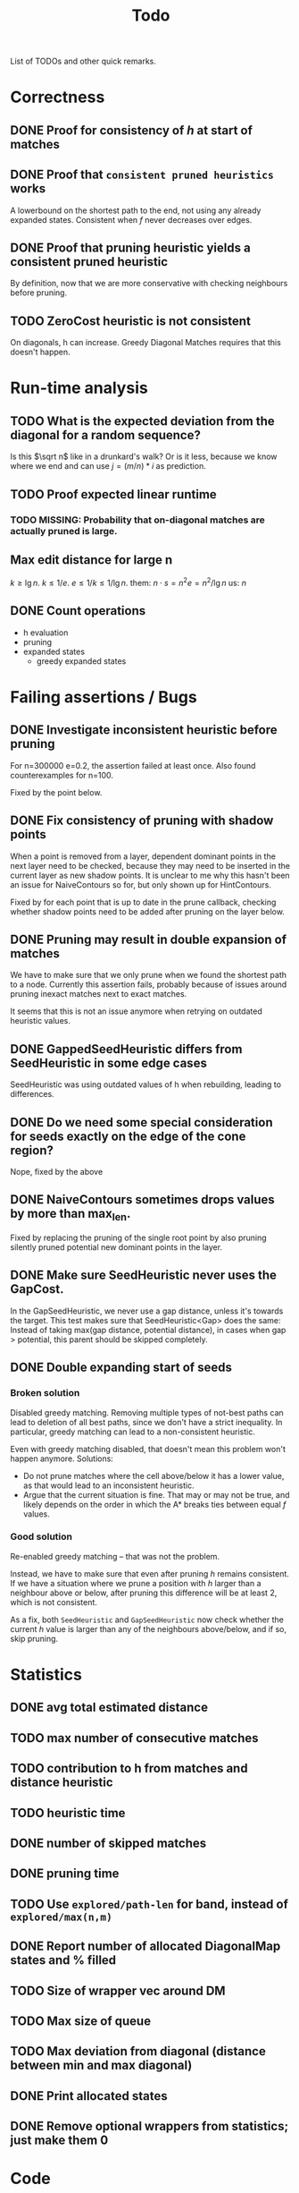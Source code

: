 #+TITLE: Todo

List of TODOs and other quick remarks.

* Correctness
** DONE Proof for consistency of $h$ at start of matches
** DONE Proof that =consistent pruned heuristics= works
A lowerbound on the shortest path to the end, not using any already expanded
states. Consistent when $f$ never decreases over edges.
** DONE Proof that pruning heuristic yields a consistent pruned heuristic
CLOSED: [2022-03-01 Tue 14:23]
By definition, now that we are more conservative with checking neighbours before pruning.
** TODO ZeroCost heuristic is not consistent
On diagonals, h can increase. Greedy Diagonal Matches requires that this doesn't happen.

* Run-time analysis
** TODO What is the expected deviation from the diagonal for a random sequence?
Is this $\sqrt n$ like in a drunkard's walk? Or is it less, because we know
where we end and can use $j = (m/n) * i$ as prediction.
** TODO Proof expected linear runtime
*** TODO MISSING: Probability that on-diagonal matches are actually pruned is large.
** Max edit distance for large n
$k \geq \lg n$.
$k \leq 1/e$.
$e \leq 1/k \leq 1/\lg n$.
them: $n \cdot s = n ^2 e = n^2 / \lg n$
us: $n$
** DONE Count operations
- h evaluation
- pruning
- expanded states
  - greedy expanded states

* Failing assertions / Bugs
** DONE Investigate inconsistent heuristic before pruning
CLOSED: [2022-01-22 Sat 23:05]
For n=300000 e=0.2, the assertion failed at least once.
Also found counterexamples for n=100.

Fixed by the point below.
** DONE Fix consistency of pruning with shadow points
CLOSED: [2022-01-22 Sat 23:05]
When a point is removed from a layer, dependent dominant points in the next
layer need to be checked, because they may need to be inserted in the current
layer as new shadow points. It is unclear to me why this hasn't been an issue
for NaiveContours so for, but only shown up for HintContours.

Fixed by for each point that is up to date in the prune callback, checking
whether shadow points need to be added after pruning on the layer below.
** DONE Pruning may result in double expansion of matches
CLOSED: [2022-01-11 Tue 14:21]
We have to make sure that we only prune when we found the shortest path to a
node. Currently this assertion fails, probably because of issues around pruning
inexact matches next to exact matches.

It seems that this is not an issue anymore when retrying on outdated heuristic values.

** DONE GappedSeedHeuristic differs from SeedHeuristic in some edge cases
CLOSED: [2022-01-11 Tue 16:28]
SeedHeuristic was using outdated values of h when rebuilding, leading to differences.
** DONE Do we need some special consideration for seeds exactly on the edge of the cone region?
CLOSED: [2022-01-11 Tue 16:28]
Nope, fixed by the above
** DONE NaiveContours sometimes drops values by more than max_len.
CLOSED: [2022-01-11 Tue 14:23]
Fixed by replacing the pruning of the single root point by also
pruning silently pruned potential new dominant points in the layer.

** DONE Make sure SeedHeuristic never uses the GapCost.
CLOSED: [2022-01-11 Tue 20:34]
In the GapSeedHeuristic, we never use a gap distance, unless it's towards the target.
This test makes sure that SeedHeuristic<Gap> does the same:
Instead of taking max(gap distance, potential distance), in cases when gap >
potential, this parent should be skipped completely.
** DONE Double expanding start of seeds
CLOSED: [2022-01-12 Wed 11:28]
*** Broken solution
Disabled greedy matching. Removing multiple types of not-best paths can lead
to deletion of all best paths, since we don't have a strict inequality.
In particular, greedy matching can lead to a non-consistent heuristic.

Even with greedy matching disabled, that doesn't mean this problem won't happen
anymore.
Solutions:
- Do not prune matches where the cell above/below it has a lower value, as that
  would lead to an inconsistent heuristic.
- Argue that the current situation is fine. That may or may not be true, and
  likely depends on the order in which the A* breaks ties between equal $f$ values.
*** Good solution
Re-enabled greedy matching -- that was not the problem.

Instead, we have to make sure that even after pruning $h$ remains consistent.
If we have a situation where we prune a position with $h$ larger than a
neighbour above or below, after pruning this difference will be at least $2$,
which is not consistent.

As a fix, both ~SeedHeuristic~ and ~GapSeedHeuristic~ now check whether the
current $h$ value is larger than any of the neighbours above/below, and if so,
skip pruning.

* Statistics
** DONE avg total estimated distance
CLOSED: [2022-02-10 Thu 16:20]
** TODO max number of consecutive matches
** TODO contribution to h from matches and distance heuristic
** TODO heuristic time
** DONE number of skipped matches
CLOSED: [2022-02-14 Mon 20:09]
** DONE pruning time
CLOSED: [2022-01-13 Thu 18:56]
** TODO Use ~explored/path-len~ for band, instead of ~explored/max(n,m)~
** DONE Report number of allocated DiagonalMap states and % filled
CLOSED: [2022-02-08 Tue 17:31]
** TODO Size of wrapper vec around DM
** TODO Max size of queue
** TODO Max deviation from diagonal (distance between min and max diagonal)
** DONE Print allocated states
CLOSED: [2022-02-10 Thu 16:24]
** DONE Remove optional wrappers from statistics; just make them 0
CLOSED: [2022-02-14 Mon 20:09]

* Code
** TODO fuzzing/testing that fast impls equal slow impls
** TODO efficient pruning: skip explored states that have outdated heuristic value (aka pruning with offset)
** DONE Investigate doing long jumps on matching diagonals.
CLOSED: [2022-01-15 Sat 17:19]
Did not give much, because A* will expand jumped-over states anyway.
** TODO Rename max_match_cost to something that includes the +1 that's present everywhere.
** DONE Make a separate type for transformed positions
CLOSED: [2022-01-19 Wed 18:02]
** DONE Parameter for enabling greedy matching
CLOSED: [2022-01-19 Wed 18:02]
** DONE Remove sorting from BucketHeap? (Doesn't matter for A*, but may help for cache locality.)
CLOSED: [2022-01-19 Wed 18:02]
** DONE Colour ~print_heuristic~ by contours instead of by parent.
CLOSED: [2022-01-15 Sat 17:18]
** DONE Consider using Intrusive Collections for storing contours.
CLOSED: [2022-02-14 Mon 20:09]
This is not going to be helpful now that contours are typically very small.
** TODO Check code coverage to see which edge cases are never hit.
** DONE Extract tests to /tests.
CLOSED: [2022-01-19 Wed 18:03]
** TODO Replace ~Sequence: Vec<u8>~ by ~&[u8]~.
** TODO Test if ~dyn Contour~ is as fast as ~C: Contour~, and if so simplify the code this way.
Same for Heuristic. Compilation is very slow after enumerating over all possible
implementations in ~algorithms.rs~.
** TODO Trie for inexact matching
WIP, but not so efficient yet.
*** TODO Instead of a Vec<> in each node, make one big vec of data pointers
*** TODO Insert words in sorted order
- Cache locality
- data can be a slice from larger vector.

** DONE Shrink size of Pos
CLOSED: [2022-01-15 Sat 17:18]
** DONE Add new strong type for costs.
CLOSED: [2022-01-15 Sat 17:18]
** TODO More compact Match/Arrow representation; using delta encoding for end
** TODO Parallelize code
*** TODO Trie building (lock after the first 2 layers)
*** TODO Trie lookup: trie is immutable at this point
*** TODO A*: One thread for pruning, one thread for querying
** DONE A*:
CLOSED: [2022-02-14 Mon 20:10]
*** DONE Instead of storing f for expanded states, store g for queue states
CLOSED: [2022-01-21 Fri 03:24]
Only process if f is up-to-date and g_queue == g_expanded

Not much speedup, but fixes a potential bug because checking ~f_queue < f~ isn't
always accurate in context of pruning.
Double-expands slightly more now, but retries much less, because the check for
~g_queue == g~ (which just ignores the element if false), makes for skipping
some retries.
*** DONE Optimize for matching states: process these directly instead of pushing & popping from the queue
CLOSED: [2022-01-21 Fri 02:45]
This gives up to 2x speedup of the A* for highly similar sequences.
** DONE Fix timing of pruning
CLOSED: [2022-01-21 Fri 15:50]
Currently it often reports 0, even though it's much more in the flamegraph.
** DONE Make deleting from ~contours~ vector faster
CLOSED: [2022-02-10 Thu 16:16]
Replace the single vector by something that allows faster deletion but still
constant time lookup. Maybe something using sqrt decomposition or fenwick trees.
Or maybe soft-deletion in combination with something with Union-Find, where each
original contour points to the contour it merged into.
*** Fixed by using a double-stack approach, shifting elements from one to the other once we pass them.
** TODO Make the Default for the DiagonalMap State be all-zero, so that ~calloc~ can be used.
** TODO Reduce memory usage by deallocating DiagonalMap entries that won't be used anymore.
** TODO Reduce memory by storing DiagonalMap g/h as u8/u16 delta instead of u32 absolute.
** DONE Reduce number of retries by adding an offset to the BucketQueue that's updated after every prune.
CLOSED: [2022-02-06 Sun 13:02]
When the position to be pruned is the largest transformed position seen so far,
add an offset to the priority queue since all expanded states need updating.

Currently this can only work if the pruned match is preceded by another exact
match, since expanded states just above/left of the pruned position will be
larger than the pruned position in the transformed domain.

For large n and e=0.01 or e=0.05, this reduces the number of retries by 10x to 100x.
** TODO Reduce retries more: Also prune when there's <Constant~=10 states that need updating.

** TODO Estimate/Exponential search f, and prune states with larger f.
** TODO Keep best-g per diagonal, and skip previous states with a higher g.
** TODO Fix consistency handling
Add a separate ~ArrowPruner~ class that decides when or not to remove arrows.
In particular, the current check to not prune when h(x) > h(x+-1) is wrong, and
needs to be replaced by a check that the maximal arrow value drops by at most one.

** TODO Single-vec bucket queue: Just use a normal queue and keep indices to the slices for each value
This only works when we only push values equal to the minimum f or 1 larger (so
that a single swap is sufficient).
** TODO Single vec version of HashMap<Pos, Vec<Arrows>>
Allocating all the vectors is slow. Also reserve size for the hashmap.
** TODO Discard seeds with >1 match
This can simplify Contours datastructures
** TODO HintContours using a single vec
Instead of storing a vec per contour, we can take adjacent slices of on larger
vector.
When all contours only contain one point, this is much more compact.
** TODO Add bloom filters in front of hashmaps
These can be very small, so fit in L1 cache and can quickly discard elements not
in the hashmap.
** TODO Or a cuckoomap
** TODO Try out a 4^k bitvector as well
** TODO What about Judy / Rudy
A fast u32 -> word map.
** DONE Refactor Matches
CLOSED: [2022-02-17 Thu 03:22]
- make a constructor that handles ~start_of_seed~ and ~potential~.
- should also take a ~Vec<Seed>~.
** TODO Inexact unordered matches
** DONE Dynamic unordered matches
CLOSED: [2022-02-17 Thu 09:40]
Reduces band by a factor up to 2. Sometimes 2x slower, sometimes 2x faster.
** TODO Use u64 instead of usize where appropriate (i.e. for qgrams)
** TODO Update A* state for first and last state in a run of equal values.
Instead of only the first state.

* Evals
NOTE: Make sure to set a constant CPU frequency of 3200MHz:
- ~sudo cpupower frequency-set -g powersave~
- ~sudo cpupower frequency-set -d 1800MHz~
- ~sudo cpupower frequency-set -u 1800MHz~
- ~taskset -c 0,1,2,3,4,5 snakemake table/{params,tools}_N1e6.tsv~

** DONE Put timelimit in tables
CLOSED: [2022-02-10 Thu 16:12]
** DONE Rerun once with 64GB of reserved memory, so only one at a time is run
CLOSED: [2022-04-18 Mon 10:26]
- Add --mem parameter to the command line.
- Not needed anymore, now that BiWFA doesn't go OOM anymore.
** DONE Rename 100000 to 1e6 everywhere (or 1M?)
CLOSED: [2022-02-10 Thu 16:12]
Done, but only for the table/tools_N1e5 'input' variable.
** DONE Big indels
CLOSED: [2022-02-10 Thu 16:12]
Just an insert or delete is fine. A move (or insert + delete) is much worse though.

** DATA
*** TODO PacBio n=100 reads
*** TODO ONP n=400 reads
*** TODO ONP n=100k reads, from block aligner paper
*** TODO Filter our own long reads from the accession numbers at [TODO]

** Figures
- [-] Main text: n vs time for different tools (best/inferred k)
- [ ] Supplement: e vs time for different tools (fixed n, best k)
- [ ] Supplement: k vs time for different n

* TODO Auto-parameter choosing based on e
** DONE add ~-e~ parameter
CLOSED: [2022-04-18 Mon 10:26]
** TODO add rules to infer (m,k) from (n,e)

* WFA merger / next version
** TODO Do not store parent pointers
** TODO Store wavefronts for g instead of per-cell
** TODO For unordered heuristic, we don't need the h hint
** TODO Try to get rid of A* state (not needed for consistent h)
** TODO What to do with current_seed_cost?
** TODO Extend multiple chars at a time (usize for 8 / SIMD for 16)

* Tests
** TODO Test all pairs with n <= 6

* Extensions
** LCS: Do not generate substitutions
** MSA (delayed; pruning complications)
*** TODO instantiate one heuristic per pair of sequences
*** TODO run A* on the one-by-one step graph
** Non-constant indel/substitution cost
** Affine gaps
*** Git-diff, but better?

** Use much larger m and k
Given a seed, find the best match in b. Then find a lower bound on the cost of
aligning all other matches of the seed. For something like k=20, e=0.1, we may have
an on-diagonal match of cost 2, and find that all other matches have cost at
least in the range 5-10. This allows much more aggressive pruning.

* Edit Distance
** TODO Run SeedHeuristic with k=1 as edit distance computation algorithm.
- This generalizes the LCS Contours algorithm to edit distance.
- For k>1, it generalizes the LCS_{k[+]}  algorithm and provides a lower bound.

* Seeds
** TODO Dynamic seeding, either greedy or using some DP[i, j, distance].
- Maximize h(0,0) or (max_match_cost+1)/k
- Minimize number of extra seeds.
** TODO choosing seeds bases on guessed alignment
** DONE Fix the gap heuristic transform to take the seeds into account.
CLOSED: [2022-02-10 Thu 17:11]
** DONE Strategies for choosing seeds:
CLOSED: [2022-01-19 Wed 18:01]
- A: Each seed does not match, and covers exactly max_dist+1 mutations.
  - This way, no pruning is needed because there are no matches on the
    diagonal, and h(0,0) exactly equals the actual distance, so that only a
    very narrow region is expanded.
- B: Maximize the number of seeds that matches exactly (at most 10 times).
- Experiment: make one mutation every k positions, and make seeds of length k.
** DONE Try SeedHeuristic without Gaps
CLOSED: [2022-02-10 Thu 16:25]
- Maybe now that we have pruning, gaps aren't actually needed anymore.
***  Nope, not good at all
** DONE Instead of finding all matches and then filtering, only find matches within the cone
CLOSED: [2022-02-10 Thu 16:26]
- Could be done by keeping a dynamic trie, only inserting positions in b once
  they fall within the cone, and removing then as soon as they leave the cone again.
*** Added an option to config.rs. Slightly slower but saves a lot of memory potentially.

* Pruning
** HOLD Partial pruning: only prune matches where it is cheap to do so
- Currently pruning is already very fast and not the bottleneck, so not needed
  for now.
** DONE Proof that pruning doesn't interact badly with consistency
CLOSED: [2022-02-10 Thu 16:28]
** DONE Implementation for fast partial pruning:
CLOSED: [2022-02-10 Thu 16:52]
- If the current match has no prev/next on the pareto front, *all* previous points must have optimal paths through this match.
- Removing this match decreases h for *all* previous matches
- Either bruteforce decrement the value at previous nodes, or keep some log-time datastructure for this.
- Most of the time, the match will be at the very front and there are going
  to be very few expanded states in front, so we can do an offset and only
  update h for those expanded states beyond this match.
** DONE Remove matches from indels at the start and ends of seeds. Replace by doing a wider lookup along the diagonal.
CLOSED: [2022-02-10 Thu 16:52]
The extra matches are needed for consistency.

** DONE Don't only query the current point, but also points above/below it
CLOSED: [2022-02-10 Thu 16:52]
- to correct for small differences between heuristic implementations.
*** Not needed as long as the matches are consistent
** DONE Banded pruning
CLOSED: [2022-02-10 Thu 16:35]
only prune and update matches within $\sqrt n$ of the main diagonal. The rest
won't be relevant anyway.
*** This won't do much -- we don't get there anyway.

** DONE Pruning with offset
CLOSED: [2022-02-10 Thu 16:48]
- Need to figure out when all previous vertices depend on the current match
** TODO More greedy pruning of matches that were skipped initially because of their neighbours.
If we skip because there is a higher valued neighbour, then when pruning that
neighbour, the original should also be pruned.
- Currently we only propagate a prune as a shift when there are at least two
  consecutive exact matches, preventing this from happening with large edit distances.
** TODO More shifting: for inexact and unorderd matches
For long sequences retries are maybe half of the runtime. Most of this can be avoided.

** NOTE Pruning of inexact matches has differences between the bruteforce and contour algorithm:
- In the bruteforce, when an exact match is pruned, neighbouring exact matches
  can still be used. Thus, the pruning only affects one state.
- Using contours, more states get an increased value, because for states
  'before' the pruned inexact match, going through the exact match is never
  optimal to begin with. This leads to non-equal heuristic values between the
  two approaches, but not to an inadmissible heuristic.

* Performance
** DONE Use Pos(u32,u32) instead of Pos(usize,usize)
CLOSED: [2022-01-19 Wed 18:00]
** TODO Use array + sorting + binary search to find optimal path.
** DONE Do Greedy extending of edges along diagonals
Whenever a state $(i,j)$ has a matching outgoing edge, we only generate
$(i,j) \to (i+1, j+1)$ and skip the indel edges.
** DONE Skip insertions at the start/end of seeds.
CLOSED: [2022-02-10 Thu 16:54]
Infeasible; they are needed for match consistency.
** DONE Prune only half (some fixed %) of matches. This should result in O(matches) total pruning time.
CLOSED: [2022-01-19 Wed 18:00]
** DONE Prune only matches at (or close to) the 'front': with so far maximal i and j, for not having to update the priority queue.
CLOSED: [2022-02-10 Thu 17:11]
** DONE Replace IncreasingFunction by a vector: value -> position, instead of the current position->value map.
CLOSED: [2022-02-10 Thu 17:10]
   This is sufficient, because values only increase by 1 or 2 at a time anyway, and set lookup becomes binary search.
ContourGraph isn't used anymore.
** DONE ContourGraph: Add child pointer to incremental state, for faster moving diagonally.
CLOSED: [2022-02-10 Thu 17:10]
ContourGraph isn't used anymore.
** TODO Investigate gap between h(0,0) and the actual distance.
   - For exact matches, do we want exactly 1 mutation per seed? That way h(0,0) is as large as possible, and we don't have any matches.
** DONE When building ContourGraphs, to get the value at the end of a match,
CLOSED: [2022-02-10 Thu 17:10]
   instead of walking there using incremental steps, compute and store the value
   of the match once then end-column is processed, but insert it only when the
   start-column is being processed.
ContourGraph isn't used anymore.
** DONE Use SuffixArray instead of multiple QGramIndices for fixed k.
CLOSED: [2022-02-10 Thu 17:09]
SuffixArray is not faster than Qgrams / hashmaps
** DONE Update ContourGraph to set the value of a match after processing the end-column, instead of doing a lookup when processing the start column.
CLOSED: [2022-02-10 Thu 17:10]
ContourGraph isn't used anymore.
** TODO Use suffix tree/array of ~A$B$~ to find length of greedy matching run in $O(1)$

* DONE Fast Seed+Gap heuristic implementation:
** Bruteforce from bottom right to top left, fully processing everything all
   matches that are 'shadowed', i.e. only matter for going left/up, but not diagonally anymore.

* Optimizations done:
** Seed Heuristic
** Count Heuristic
** Inexact matches
** Pruning
** sort nodes closer to target first, among those with equal distance+h estimate
   - this almost halves the part of the bandwidth above 1.
** Pruning correctness: Do not prune matches that are next to a better match.
** A* optimizations: together 4x speedup
   - HashMap -> FxHashMap: a faster hash function for ints
   - HashMap -> DiagonalMap: for expanded/explored states, since these are dense on the diagonal.
   - BinaryHeap -> BucketHeap: much much faster; turns log(n) pop into O(1) push&pop
     - For unknown reasons, sorting positions before popping them makes more expanded states, but faster code.
** delete consistency code
** delete incoming edges code
** more efficient edges iteration
** Pre-allocate DiagonalMap edges
** Do internal iteration over outgoing edges, instead of collecting them.
** Sort nodes in IncreasingFunction for better caching
** incremental_h is slowly becoming more efficient (move fewer steps backwards)
** incremental_h: Add Pos==Hint check to incremental_h
